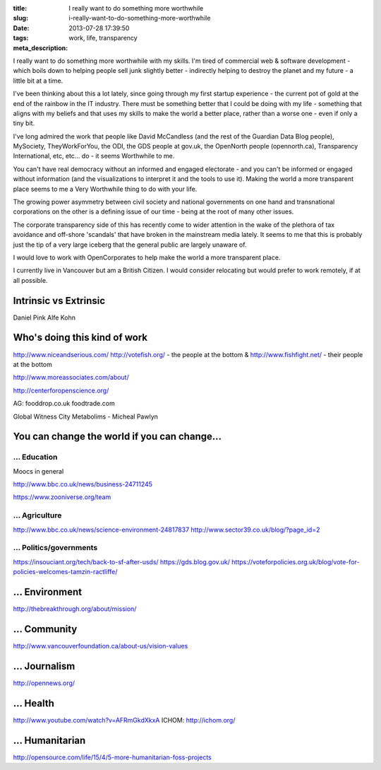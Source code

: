 :title: I really want to do something more worthwhile
:slug: i-really-want-to-do-something-more-worthwhile
:date: 2013-07-28 17:39:50
:tags: work, life, transparency
:meta_description:

I really want to do something more worthwhile with my skills. I'm tired of commercial web & software development - which boils down to helping people sell junk slightly better - indirectly helping to destroy the planet and my future - a little bit at a time.

I've been thinking about this a lot lately, since going through my first startup experience - the current pot of gold at the end of the rainbow in the IT industry. There must be something better that I could be doing with my life - something that aligns with my beliefs and that uses my skills to make the world a better place, rather than a worse one - even if only a tiny bit.

I've long admired the work that people like David McCandless (and the rest of the Guardian Data Blog people), MySociety, TheyWorkForYou, the ODI, the GDS people at gov.uk, the OpenNorth people (opennorth.ca), Transparency International, etc, etc... do - it seems Worthwhile to me.

You can't have real democracy without an informed and engaged electorate - and you can't be informed or engaged without information (and the visualizations to interpret it and the tools to use it). Making the world a more transparent place seems to me a Very Worthwhile thing to do with your life.

The growing power asymmetry between civil society and national governments on one hand and transnational corporations on the other is a defining issue of our time - being at the root of many other issues.

The corporate transparency side of this has recently come to wider attention in the wake of the plethora of tax avoidance and off-shore 'scandals' that have broken in the mainstream media lately. It seems to me that this is probably just the tip of a very large iceberg that the general public are largely unaware of.

I would love to work with OpenCorporates to help make the world a more transparent place.

I currently live in Vancouver but am a British Citizen. I would consider relocating but would prefer to work remotely, if at all possible.

Intrinsic vs Extrinsic
======================

Daniel Pink
Alfe Kohn

Who's doing this kind of work
=============================

http://www.niceandserious.com/
http://votefish.org/ - the people at the bottom & http://www.fishfight.net/ - their people at the bottom

http://www.moreassociates.com/about/

http://centerforopenscience.org/

AG:
fooddrop.co.uk
foodtrade.com

Global Witness
City Metabolims - Micheal Pawlyn

You can change the world if you can change...
=============================================

... Education
-------------

Moocs in general

http://www.bbc.co.uk/news/business-24711245

https://www.zooniverse.org/team

... Agriculture
---------------

http://www.bbc.co.uk/news/science-environment-24817837
http://www.sector39.co.uk/blog/?page_id=2

... Politics/governments
--------------------------
https://insouciant.org/tech/back-to-sf-after-usds/
https://gds.blog.gov.uk/
https://voteforpolicies.org.uk/blog/vote-for-policies-welcomes-tamzin-ractliffe/

... Environment
===============

http://thebreakthrough.org/about/mission/

... Community
=============

http://www.vancouverfoundation.ca/about-us/vision-values

... Journalism
==============

http://opennews.org/

... Health
==========

http://www.youtube.com/watch?v=AFRmGkdXkxA
ICHOM: http://ichom.org/

... Humanitarian
================
http://opensource.com/life/15/4/5-more-humanitarian-foss-projects
